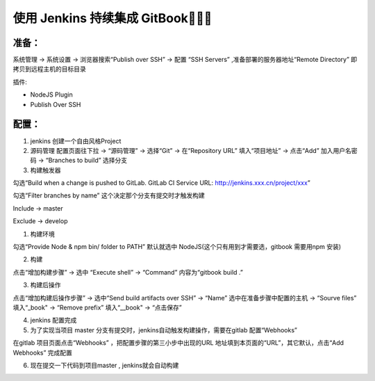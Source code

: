 使用 Jenkins 持续集成 GitBook
================================

准备：
------

系统管理 -> 系统设置 -> 浏览器搜索“Publish over SSH” -> 配置 “SSH
Servers” ,准备部署的服务器地址“Remote Directory”
即拷贝到远程主机的目标目录

插件:

-  NodeJS Plugin
-  Publish Over SSH

配置：
------

1. jenkins 创建一个自由风格Project

2. 源码管理 配置页面往下拉 -> “源码管理” -> 选择“Git” -> 在“Repository
   URL” 填入“项目地址” -> 点击“Add” 加入用户名密码 -> “Branches to
   build” 选择分支

3. 构建触发器

勾选“Build when a change is pushed to GitLab. GitLab CI Service URL:
http://jenkins.xxx.cn/project/xxx”

勾选“Filter branches by name” 这个决定那个分支有提交时才触发构建

Include -> master

Exclude -> develop

1. 构建环境

勾选“Provide Node & npm bin/ folder to PATH” 默认就选中
NodeJS(这个只有用到才需要选，gitbook 需要用npm 安装)

2. 构建

点击“增加构建步骤” -> 选中 “Execute shell” -> “Command” 内容为“gitbook
build .”

3. 构建后操作

点击“增加构建后操作步骤” -> 选中“Send build artifacts over SSH” ->
“Name” 选中在准备步骤中配置的主机 -> “Sourve files” 填入“_book" ->
“Remove prefix” 填入“__book" -> “点击保存”

4. jenkins 配置完成

5. 为了实现当项目 master
   分支有提交时，jenkins自动触发构建操作，需要在gitlab 配置“Webhooks”

在gitlab 项目页面点击“Webhooks” ，把配置步骤的第三小步中出现的URL
地址填到本页面的“URL”，其它默认，点击“Add Webhooks” 完成配置

6. 现在提交一下代码到项目master , jenkins就会自动构建
